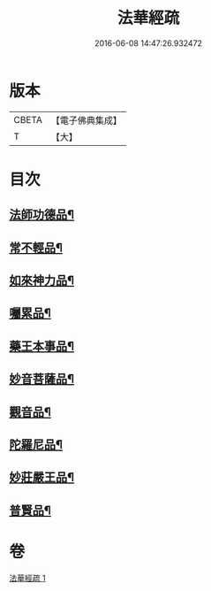 #+TITLE: 法華經疏 
#+DATE: 2016-06-08 14:47:26.932472

* 版本
 |     CBETA|【電子佛典集成】|
 |         T|【大】     |

* 目次
** [[file:KR6d0102_001.txt::001-0189c7][法師功德品¶]]
** [[file:KR6d0102_001.txt::001-0189c28][常不輕品¶]]
** [[file:KR6d0102_001.txt::001-0190b11][如來神力品¶]]
** [[file:KR6d0102_001.txt::001-0191a15][囑累品¶]]
** [[file:KR6d0102_001.txt::001-0191b19][藥王本事品¶]]
** [[file:KR6d0102_001.txt::001-0192b18][妙音菩薩品¶]]
** [[file:KR6d0102_001.txt::001-0193a20][觀音品¶]]
** [[file:KR6d0102_001.txt::001-0193b27][陀羅尼品¶]]
** [[file:KR6d0102_001.txt::001-0193c26][妙莊嚴王品¶]]
** [[file:KR6d0102_001.txt::001-0194a28][普賢品¶]]

* 卷
[[file:KR6d0102_001.txt][法華經疏 1]]

